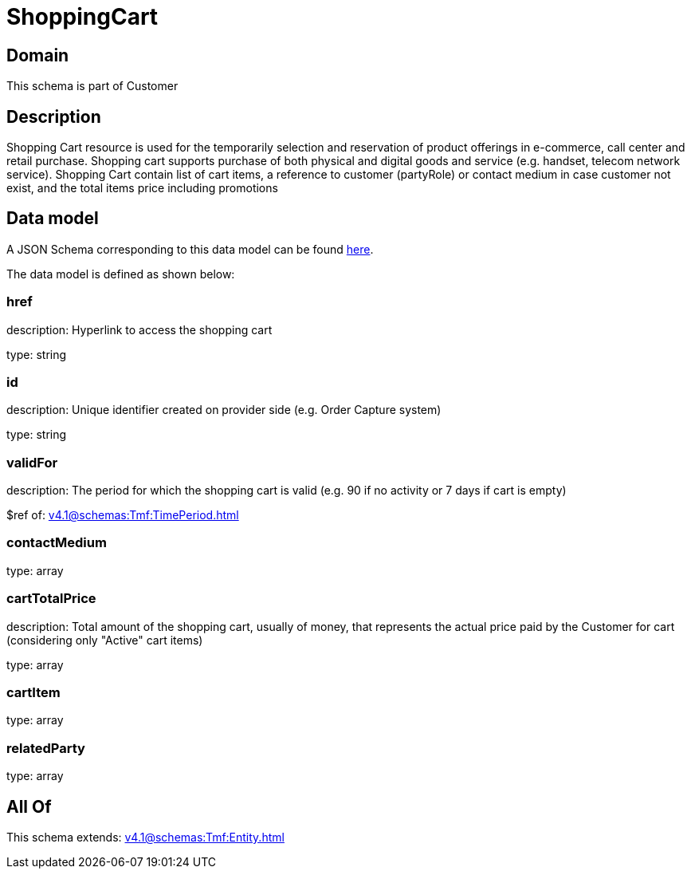 = ShoppingCart

[#domain]
== Domain

This schema is part of Customer

[#description]
== Description

Shopping Cart resource is used for the temporarily selection and reservation of product offerings in e-commerce, call center and retail purchase. Shopping cart supports purchase of both physical and digital goods and service (e.g. handset, telecom network service). Shopping Cart contain list of cart items, a reference to customer (partyRole) or contact medium in case customer not exist, and the total items price including promotions


[#data_model]
== Data model

A JSON Schema corresponding to this data model can be found https://tmforum.org[here].

The data model is defined as shown below:


=== href
description: Hyperlink to access the shopping cart

type: string


=== id
description: Unique identifier created on provider side (e.g. Order Capture system)

type: string


=== validFor
description: The period for which the shopping cart is valid (e.g. 90 if no activity or 7 days if cart is empty)

$ref of: xref:v4.1@schemas:Tmf:TimePeriod.adoc[]


=== contactMedium
type: array


=== cartTotalPrice
description: Total amount of the shopping cart, usually of money, that represents the actual price paid by the Customer for cart (considering only &quot;Active&quot; cart items)

type: array


=== cartItem
type: array


=== relatedParty
type: array


[#all_of]
== All Of

This schema extends: xref:v4.1@schemas:Tmf:Entity.adoc[]
